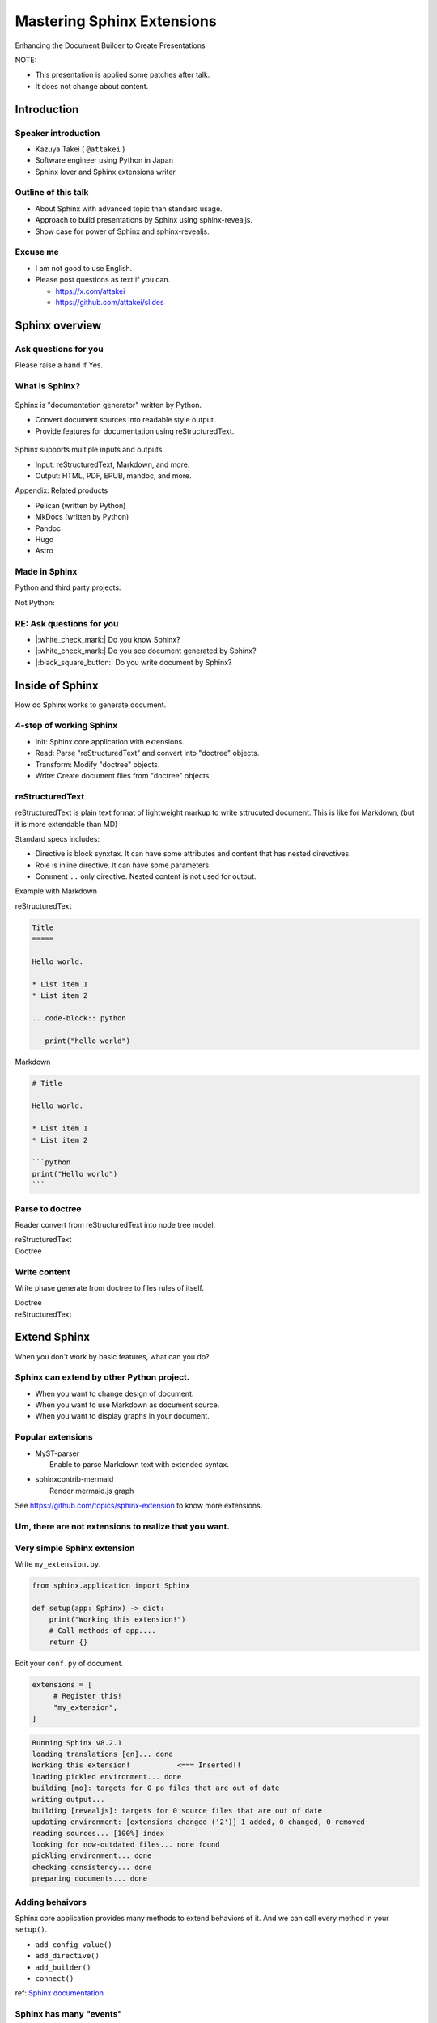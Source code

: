 ===========================
Mastering Sphinx Extensions
===========================

.. revealjs-section::
   :data-background-image: _static/background/1.png

.. revealjs-notes::

   Thank you for audience.
   I am Starting talk about <title name>.

Enhancing the Document Builder to Create Presentations

.. revealjs-break::
   :notitle:

NOTE:

* This presentation is applied some patches after talk.
* It does not change about content.

Introduction
============

Speaker introduction
--------------------

.. revealjs-notes::

   My name is Kazuya Takei.
   I work as a software engineer in Japan.
   In my free time, I mainly write Sphinx extensions as a hobby.
   My birthday was three days ago, and I've decided to take on a new challenge in the new year.

   私の名前は「武居和也」です。
   日本でソフトウェアエンジニアとして働いています。
   プライベートでは、主にSphinx拡張を趣味で書いています。
   3日前が誕生日でしたが、新しい年に新しい挑戦をすることになりました。

.. container:: flex

   .. container:: size-2

      * Kazuya Takei ( ``@attakei`` )
      * Software engineer using Python in Japan
      * Sphinx lover and Sphinx extensions writer

   .. container:: size-1

      .. figure:: https://www.attakei.net/_static/images/icon-attakei.jpg

.. revealjs-fragments::

   **My birth is Feb, 27th (3days ago!)**

Outline of this talk
--------------------

.. revealjs-notes::

    Here is the outline of this talk.
    First, I will talk about an overview of Sphinnx and how it can be extended.
    Next, I will talk about sphinx-revealjs, which is the basis of this talk.
    Finally, you will see a showcase of presentation content that uses sphinx-revealjs.

    今回のトークのアウトラインです。
    最初に、Sphinnxの概要と拡張の仕組みについて話します。
    次に、今回のベースとなるsphinx-revealjsについての話をします。
    最後に、sphinx-revealjsを利用した、プレゼンテーションコンテンツのショーケースを見てもらいます。

* About Sphinx with advanced topic than standard usage.
* Approach to build presentations by Sphinx using sphinx-revealjs.
* Show case for power of Sphinx and sphinx-revealjs.

Excuse me
---------

.. revealjs-notes::

   I'm not very good at English.
   If you can't hear me well, please send me questions later via text on social media.
   I'll try to answer as best I can.

   私は英語があまりできる方ではありません。
   もし自分がうまく聞き取れなさそうであれば、後ほどSNSなどにテキストで質問を投げかけてください。
   可能な限り答えます。

* I am not good to use English.
* Please post questions as text if you can.

  * https://x.com/attakei
  * https://github.com/attakei/slides

Sphinx overview
===============

.. revealjs-notes::

   First, let's start with an introduction to Sphinx.

    まずは、Sphinxの紹介から始めます。

Ask questions for you
---------------------

.. revealjs-notes::

   Since we're here, let me ask a quick question.
   If it's "yes," please raise your hand.
   -
   Those of you who raise your hand until the end may already be familiar with the content.
   ---
   せっかくなので、簡単な質問を投げさせてください。
   もしYesであれば手を上げてください。
   最後まで手を上げた人は、しばらく知っている内容が続くかもしれません。

Please raise a hand if Yes.

.. revealjs-fragments::

   * Do you know Sphinx?
   * Do you see document generated by Sphinx?
   * Do you write document by Sphinx?

What is Sphinx?
---------------

.. revealjs-notes::

   Sphinx is a Python documentation generator.
   It produces various outputs based on a plain text source.
   It uses reStructuredText as its source and provides many functions.
   ---
   Sphinxは「Python製のドキュメントジェネレーター」です。
   プレーンテキストのソースをもとに、様々な出力を行います。
   ソースにreStructuredTextを用いつつ、多くの機能を提供します。

.. container:: flex

   .. container:: size-1

      .. figure:: _static/images/sphinx-logo.svg

   .. container:: size-2

      Sphinx is "documentation generator" written by Python.

      * Convert document sources into readable style output.
      * Provide features for documentation using reStructuredText.

.. revealjs-break::

.. revealjs-notes::

   Sphinx supports a variety of file input and output.
   Input sources can include reStructuredText and Markdown.
   Output destinations include many types, including HTML, EPUB, and PDF.
   ---
   Sphinxは様々なファイルの入出力に対応しています。
   入力ソースとしては、reStructuredTextやMarkdownを利用できます。
   出力先としては、HTML、EPUB、PDFを始め、多くの種類があります。

.. container:: flex

   .. container:: size-1

      .. figure:: _static/images/sphinx-logo.svg

   .. container:: size-2

      Sphinx supports multiple inputs and outputs.

      * Input: reStructuredText, Markdown, and more.
      * Output: HTML, PDF, EPUB, mandoc, and more.

.. revealjs-break::

.. revealjs-notes::

   These are products with similar positions.
   As for MkDocs, it is often used for generating documentation in other Python projects as well.
   ---
   これらは、似たポジションを持つプロダクトです。
   MkDocsについては他のPythonプロジェクトでもドキュメント生成に採用されていることが多いでしょう。

Appendix: Related products

* Pelican (written by Python)
* MkDocs (written by Python)
* Pandoc
* Hugo
* Astro

Made in Sphinx
--------------

.. revealjs-notes::

   Sphinx is used by many Python projects to generate documentation.
   ---
   Sphinxは様々なPythonプロジェクトでドキュメント生成に利用されています。

Python and third party projects:

.. container:: r-stack

   .. revealjs-fragments::

      .. figure:: _static/images/screenshot-python-doc.png
         :width: 80%

      .. figure:: _static/images/screenshot-django-doc.png
         :width: 80%

      .. figure:: _static/images/screenshot-numpy-doc.png
         :width: 80%

..
   * Python documentation
   * Django documentation
   * Documentations of PyData projects.

.. revealjs-break::

.. revealjs-notes::

   Sphinx is also used in products that are not Python-related.
   phpMyAdmin: A PHP-based WebUI for MySQL
   Fortran: A programming language for scientific computing
   ---
   SphinxはPython関連ではないプロダクトでも使われています。
   phpMyAdmin: PHP製のMySQL用WebUI
   Fortran: 科学技術計算向けのプログラミング言語

Not Python:

.. container:: r-stack

   .. revealjs-fragments::

      .. figure:: _static/images/screenshot-linux-kernel.png
         :width: 70%

      .. figure:: _static/images/screenshot-phpmyadmin-manual.png
         :width: 70%

      .. figure:: _static/images/screenshot-fortran-website.png
         :width: 60%

..
   * Linux Kernel
   * phpMyAdmin (Ib application to manage MySQL by PHP)
   * Carlire (Desktop application to manage e-books)
   * Fortlan language.

RE: Ask questions for you
-------------------------

.. revealjs-notes::

   I'm sure you can answer yes to the first two of those questions.
   ---
   さっきの質問のうち、最初の2個にはもうYesと言えるでしょう。

* |:white_check_mark:| Do you know Sphinx?
* |:white_check_mark:| Do you see document generated by Sphinx?
* |:black_square_button:| Do you write document by Sphinx?

Inside of Sphinx
================

.. revealjs-notes::
   Now let's explain how Sphinx generates documentation.
   ---
   ここからは、Sphinxがどのようにドキュメントを生成するかを説明していきます。

How do Sphinx works to generate document.

4-step of working Sphinx
------------------------

.. revealjs-notes::

   The Sphinx documentation generation process consists of four steps:
   ---
   Sphinxがドキュメント生成の実行は4つのステップで構成されています。

* Init: Sphinx core application with extensions.
* Read: Parse "reStructuredText" and convert into "doctree" objects.
* Transform: Modify "doctree" objects.
* Write: Create document files from "doctree" objects.

.. revealjs-break::

.. revealjs-notes::

    簡単なフローチャートです。

.. mermaid:: graph/sphinx-step-0.mmd

.. revealjs-break::

.. revealjs-notes::

   * Init: Sphinx core application with extensions.
   * Init では、設定ファイルや引数からSphinxのコアを生成します。

.. mermaid:: graph/sphinx-step-1.mmd

.. revealjs-break::

.. revealjs-notes::

   * Read: Parse "reStructuredText" and convert into "doctree" objects.
   * Read: では、"reStructuredText"のパースを行い、"doctree"オブジェクトへの変換を行います。.

.. mermaid:: graph/sphinx-step-2.mmd

.. revealjs-break::

.. revealjs-notes::

   * Transform: Modify "doctree" objects.
   * Transform: 内部で"doctree"オブエクトの更新をします。

   For example, this includes translating into other languages ​​using i18n.
   たとえばi18nを利用した他言語への翻訳などが含まれます。

.. mermaid:: graph/sphinx-step-3.mmd

.. revealjs-break::

.. revealjs-notes::

   * Write: Create document files from "doctree" objects.
   * Write: "doctree" オブジェクトから、ファイルを出力します。

.. mermaid:: graph/sphinx-step-4.mmd

reStructuredText
----------------

.. revealjs-notes::

   Here we will explain reStructuredText, the standard input format for Sphinx.
   This is a markup language for describing plain text in a structured way, and is similar to Markdown.
   Personally, I think it is more extensible than Markdown.
   ---
   ここでSphinxの標準的な入力フォーマットであるreStructuredTextについての説明をします。
   これは、プレーンテキストを構造的に記述するためのマークアップ言語で、Markdownに似ています。
   個人的にはMarkdownを比較して、拡張性が高いと考えています。

reStructuredText is plain text format of lightweight markup
to write sttrucuted document.
This is like for Markdown, (but it is more extendable than MD)

.. revealjs-break::

.. revealjs-notes::

   One thing to know about the reStructuredText specification is that it has a mechanism called Directives and Roles.
   In addition to the standard ones, you can also define your own.
   ---
   reStructuredTextの仕様として知っておくとよい点は、DirectiveとRoleという仕組みがあることです。
   標準のもの以外にも、自分で定義することも出来ます。

Standard specs includes:

* Directive is block synxtax. It can have some attributes and content that has nested direvctives.
* Role is inline directive. It can have some parameters.
* Comment ``..`` only directive. Nested content is not used for output.

.. revealjs-break::

Example with Markdown

.. revealjs-notes::

   Let's compare reStructuredText and Markdown for text that has the same expression.

   Header text is expressed differently. In Markdown, a hash is placed at the beginning of the text, but in reStructuredText, a line is drawn below the text.
   Code blocks are also expressed differently. Markdown uses three backquotes, but reStructuredText declares two periods followed by the "code-block" declaration.
   ---
   同じ表現をしているテキストを、reStructuredTextとMarkdownを並べてみます。

   ヘッダーテキストの表現が違います。Markdownではテキストの先頭にハッシュが置かれていますが、reStructuredTextではテキストの下に線が引かれています。
   コードブロックの表現も違っています。Markdownでは3個のバッククオートが使われていますが、reStructuredTextではピリオド2個のあとにcode-blockという宣言が行われています。

.. container:: flex

   .. container:: size-1

      reStructuredText

      .. code-block:: rst

         Title
         =====

         Hello world.

         * List item 1
         * List item 2

         .. code-block:: python

            print("hello world")

   .. container:: size-1

      Markdown

      .. code-block:: markdown

         # Title

         Hello world.

         * List item 1
         * List item 2

         ```python
         print("Hello world")
         ```

Parse to doctree
----------------

.. revealjs-notes::

   In the read phase, a doctree object is generated from the reStructuredText, but here we will explain about doctrees.
   This is a Python object that has a tree structure.
   ---
   ReadフェーズではreStructuredTextからdoctreeオブジェクトを生成しますが、ここではdoctreeについて説明します。
   これは、木構造を持つPythonのオブジェクトです。

Reader convert from reStructuredText into node tree model.

.. revealjs-break::

.. revealjs-notes::

   The reStructuredText and doctree are lined up.
   Under the document node, which represents the entire source, there are section nodes, which represent the main text.
   Under those are title and paragraph nodes.
   When a subtitle appears, it becomes a child section, with titles, lists, and CodeBlocks lined up.
   ---
   reStructuredTextとdoctreeを並べています。
   ソース全体を表すdocumentノードの下に、本文を表すsectionノードがいます。
   その下には、titleノードparagraphノードがあります。
   サブタイトルが登場すると、そこからは子sectionとなり、title, list, CodeBlockが並んでいます。

.. container:: flex

   .. container:: size-1

      reStructuredText

      .. revealjs-code-block:: rst
         :data-line-numbers: 1-14|1,2|4|6,7|9,10|12-14|

         Title
         =====

         Hello world.

         Sub title
         ---------

         * List item 1
         * List item 2

         .. code-block:: python

            print("hello world")

   .. container:: size-1

      Doctree

      .. mermaid:: ./graph/doctree.mmd

Write content
-------------

.. revealjs-notes::

   After modifying the doctree object in the Transform phase,
   content is generated from the doctree object in the Write phase.
   ---
   Transformフェーズでdoctreeオブジェクトを変更したあとに、
   Writeフェーズでdoctreeオブジェクトからコンテンツの生成をします。

Write phase generate from doctree to files rules of itself.

.. revealjs-notes::

   The doctree object and HTML output are shown side by side.
   HTML is output according to the tree structure of the doctree.
   ---
   doctreeオブジェクトとHTML出力を並べています。
   doctreeの木構造に従ってHTMLが出力されています。

.. container:: flex

   .. container:: size-1

      Doctree

      .. mermaid:: ./graph/doctree.mmd

   .. container:: size-1

      reStructuredText

      .. revealjs-code-block:: html

         <section>
           <h1>Title</h1>
           <p>Hello world</p>
           <section>
             <h2>Sub title</h2>
             <ul>
               <li>List item1</li>
               <li>List item2</li>
             </ul>
             <code>
               <pre></pre>
             </code>
           </section>
         </section>

Extend Sphinx
=============

.. revealjs-notes::

   I have explained the steps for generating content using the Sphinx core.
   You can expect the necessary functionality using just the core.

   However, sometimes it is not enough.
   Next, we will explain how to extend Sphinx.
   ---
   Sphinx本体を使ったコンテンツの生成ステップについて説明しました。
   本体だけでも必要な機能を期待できます。

   しかし、それだけでは不足していることもあります。
   次は、Sphinxの拡張について説明します。

When you don't work by basic features,
what can you do?

Sphinx can extend by other Python project.
------------------------------------------

.. revealjs-notes::

   When using only Sphinx itself, there are times when you want to change the design of the document, use Markdown instead of reStructuredText, or display graphs in the document.
   This can be solved by installing the Sphinx extension depending on the scene.
   ---
   Sphinx本体のみを使用していると、「ドキュメントをデザインを変えたい」「reStructuredTextではなくMarkdownを使用したい」「ドキュメント内にグラフを表示したい」といったシーンがあります。
   シーンに応じてSphinx拡張をインストールすることで解決できます。

* When you want to change design of document.
* When you want to use Markdown as document source.
* When you want to display graphs in your document.

.. revealjs-fragments::

   We can install and use **Sphinx extensions**.

Popular extensions
------------------

.. revealjs-notes::

   Here are two popular Sphinx extensions.
   MyST-parser allows you to read Markdown during the read phase.
   sphinxcontrib-mermaid adds new directives to help you create diagrams using mermaid.js.
   You can find other Sphinx extensions by browsing the GitHub Trends.
   ---
   有名なSphinx拡張を2個紹介します。
   MyST-parserはReadフェーズでMarkdownを読み取れるようにします。
   sphinxcontrib-mermaidは、mermaid.jsを使った図の作成を補助する新しいディレクティブを追加します。
   GitHubのTrendを見ることで、他のSphinx拡張を探せます。

* | MyST-parser
  |   Enable to parse Markdown text with extended syntax.
* | sphinxcontrib-mermaid
  |   Render mermaid.js graph

See https://github.com/topics/sphinx-extension
to know more extensions.

Um, there are not extensions to realize that you want.
------------------------------------------------------

.. revealjs-notes::

   Sometimes you can't find a Sphinx extension that has the functionality you want.
   Of course, you can also write your own Sphinx extension.
   ---
   欲しい機能を持つSphinx拡張が見つからないときもあります。
   もちろん、Sphinx拡張は自作することも出来ます。

.. revealjs-fragments::

   You can create extensions!!

Very simple Sphinx extension
----------------------------

.. revealjs-notes::

   Creating a Sphinx extension is very simple:
   Create a Python module and define a setup function that takes one argument.
   ---
   Sphinx拡張を作るのは非常に簡単です。
   Pythonモジュールを作成して、引数を1つ受け取るsetup関数を定義してください。

Write ``my_extension.py``.

.. code-block:: python

   from sphinx.application import Sphinx

   def setup(app: Sphinx) -> dict:
       print("Working this extension!")
       # Call methods of app....
       return {}

.. revealjs-break::

.. revealjs-notes::

   Edit conf.py in the document and register the module you created in extensions.
   ---
   ドキュメントのconf.pyを編集して、exensionsに作成したモジュールを登録してください。

Edit your ``conf.py`` of document.

.. code-block:: python

   extensions = [
        # Register this!
        "my_extension",
   ]

.. revealjs-break::

.. revealjs-notes::

   If you start building the document in this state, the print command we just implemented will be executed.
   ---
   この状態でドキュメントのビルドを開始すれば、先ほど実装したprintが実行されています。

.. code-block:: console

   Running Sphinx v8.2.1
   loading translations [en]... done
   Working this extension!           <=== Inserted!!
   loading pickled environment... done
   building [mo]: targets for 0 po files that are out of date
   writing output...
   building [revealjs]: targets for 0 source files that are out of date
   updating environment: [extensions changed ('2')] 1 added, 0 changed, 0 removed
   reading sources... [100%] index
   looking for now-outdated files... none found
   pickling environment... done
   checking consistency... done
   preparing documents... done

Adding behaivors
----------------

.. revealjs-notes::

   The setup function is passed the Sphinx core application as an argument, so you can use methods on the application object to perform various extensions.
   ---
   setup関数には引数としてSphinxのコアアプリケーションが渡されます。
   よって、アプリケーションオブジェクトのメソッドを使って様々な拡張を行えます。

Sphinx core application provides many methods to extend behaviors of it.
And we can call every method in your ``setup()``.

.. revealjs-break::

.. revealjs-notes::

   Here are some commonly used methods.
   For example, the connect method handles specific events within Sphinx.
   So, what kind of timing events are there?
   ---
   よく使うメソッドを紹介します。
   例えば、connectメソッドはSphinx内の特定イベントに対して処理をつかします。
   では、どのようなタイミングのイベントがあるでしょうか。

..
   * - `add_config_value`
     - Add new configuration definition
   * - `add_directive`
     - Add new directive for writers.
   * - `add_builder`
     - Add new output format engine.
   * - `connect`
     - Set event handler of Sphinx events.

* ``add_config_value()``
* ``add_directive()``
* ``add_builder()``
* ``connect()``

ref: `Sphinx documentation <https://www.sphinx-doc.org/en/master/extdev/appapi.html#module-sphinx.application>`_

Sphinx has many "events"
------------------------

.. revealjs-notes::

   Here is an image summarizing the events from the Sphnx documentation.
   ---
   これは、Sphnxのドキュメントにあるイベントをまとめた画像です。

.. figure:: https://www.sphinx-doc.org/en/master/_images/graphviz-8f41e3505b1f58d16c8c77a9ed7d9562fac30e74.png
   :width: 80%

.. revealjs-break::

.. revealjs-notes::

   You don't need to know everything, just research it as you need to.
   ---
   全部を知る必要はありません。必要に応じて調べましょう。

.. container:: r-fit-text

   MANY!!

Please read docs when you need.

sphinx-revealjs
===============

.. revealjs-notes::

   So far, I've provided an overview of Sphinx extensions.
   Next, I'll explain about sphinx-revealjs, an OSS project I'm developing.
   ---
   ここまででSphinx拡張についての概要を説明しました。
   続いて、私が開発しているOSSプロジェクトのsphinx-revealjsについて説明します。

Introduction of the one of my OSS.

What is sphinx-revealjs?
------------------------

.. revealjs-notes::

   sphinx-revealjs is an extension that adds new builders and directives to Sphinx.
   -
   It allows you to generate presentations from reStructuredText.
   -
   Just change the builder specification from html to revealjs to use it easily.
   ---
   sphinx-revealjsはSphinxに新しいビルダーとディレクティブを追加する拡張です。
   -
   reStructuredTextからプレゼンテーションを生成できるようになります。
   -
   ビルダーの指定をhtmlからrevealjsに変えるだけで簡単に使えます。

sphinx-revealjs is Sphinx extension to add new builder with modules.

You can:

* generate html presentation from reStructuredText/Markdown.
* use very easy (call ``make revealjs`` instead of ``make html``)

.. revealjs-break::

.. revealjs-notes::

   Reveal.js is a JavaScript HTML presentation library.
   Therefore, you can take advantage of both the Sphnix and Reveal.js ecosystems.
   ---
   Reveal.jsはJavaScript製のHTMLプレゼンテーションライブラリです。
   そのため、SphnixとReveal.jsのどちらのエコシステムを利用できます。

.. container:: flex

   .. container:: size-2

      Sphinx x Reveal.js

      * | Work on Sphinx ecosystem
        | = Supports many Sphinx extensions
      * Layout by Reveal.js and work on ecosystem.

   .. container:: size-1

      .. image:: _static/images/sphinx-logo.svg
         :width: 240px

      .. image:: _static/images/reveal-symbol.svg
         :width: 240px

Motivation
----------

.. revealjs-notes::

   What motivated you to develop this?
   -
   Firstly, I wanted to use reStructuredText instead of Markdown as the source for my presentations.
   Secondly, I wanted to take advantage of the rich content of the Sphinx extension.
   ---
   これを開発したモチベーションは何でしょうか。
   -
   一つは、プレゼンテーションのソースにMarkdownよりreStructuredTextを使いたかったためです。
   もう一つは、Sphinx拡張の豊富なコンテンツを利用したかったためです。

* I want to use reStructuredText than Makdown.
* I want to use Sphinx extensions that output good design contents

Demo
----

.. revealjs-notes::

   This is a demo of what will be generated, and the presentation itself is a demo.
   I will share the GitHub repository and the URL of the generated page. Try displaying it locally as well.
   ---
   どのようなものが生成されるかのデモですが、このプレゼンテーション自体がデモとなっています。
   GitHubのリポジトリと生成したページのURLを共有します。ローカルでも表示させてみてください。

**This presentation is also made by sphinx-revealjs!!**

* | Website:
  | https://attakei.github.io/the-slide/
* | Repository:
  | https://github.com/attakei/the-slide/

This works on "Init" and "Write" phases
---------------------------------------

.. revealjs-notes::

   sphinx-revealjs runs in the Init and Write phases.
   In the Write phase, it generates HTML that follows the Reveal.js rules.
   ---
   sphinx-revealjsはInitとWriteのフェーズで動きます。
   Writeフェーズでは、Rveal.jsのルールに従ったHTMLを生成します。

Writer create HTML that is for Reveal.js format instead of documentation format.

.. revealjs-break::

.. revealjs-notes::

   Here is a very simple reStructuredText source.

.. code-block:: rst

    Title
    =====

    Sub title
    ---------

.. revealjs-break::

.. revealjs-notes::

   The output of the HTML builder and Revealjs builder are shown side by side.
   The HTML builder outputs nested section elements that match the structure.
   The Revealjs builder outputs fixed nested section elements.
   ---
   HTMLビルダーとRevealjsビルダーの出力結果を並べています。
   HTMLビルダーは、構造に合わせてネストされたsection要素を出力します。
   Revealjsビルダーは、固定ネストされたsection要素を出力します。

.. container:: flex

   .. container:: size-1

      HTML builder

      .. code-block:: html

         <section>
           <h1>Title</h1>
           <section>
             <h2>Sub title</h2>
           </section>
         </section>

   .. container:: size-1

      Revealjs builder

      .. code-block:: html

         <section>
           <section>
             <h1>Title</h1>
           </section>
         </section>
         <section>
           <section>
             <h2>Sub title</h2>
           </section>
         </section>

Architecture
------------

.. revealjs-notes::

   Next, we will introduce the internal structure of sphinx-revealjs.
   In addition to the builder explained earlier, we will add new directives and configuration items.
   ---
   次にsphinx-revealjsの内部構造を紹介します。
   先ほど説明したビルダーの他に、新しいディレクティブや設定項目を追加します。

* Register new direvctives, builders, and configurations
* Builder use custom writer to generate HTML for Reveal.js.
* Custom writer handles added direvctives for good layout.

.. revealjs-break::

.. revealjs-notes::

   There are many directives to add.
   I will explain some of these.
   ---
   追加するディレクティブは多いです。
   このうちいくつかを解説します。

Added directives.

* ``revealjs-slide`` , ``revealjs-slide`` , ``revealjs-vertical``
* ``revealjs-break``
* ``revealjs-notes``
* ``revealjs-code-block``, ``revealjs-fragments``

``revealjs-break``
------------------

.. revealjs-notes::

   The "revealjs-break" directive splits a slide into two slides with the same title.
   This is useful when you want to talk about the same content consecutively.
   ---
   "revealjs-break" ディレクティブは、スライドを同じタイトルのまま2枚に分割します。
   同じ内容を続けて話すときに便利です。

This is to split slides keeping section title.

.. container:: flex

    .. container:: size-1

        .. code-block:: rst

            Section 1
            ---------

            .. revealjs-break::

    .. container:: size-1

        .. mermaid::

           flowchart LR
               subgraph 'Some v-section'
                   direction TB
                   S1[title=Section1] --> S2[title=Section1]
               end

``revealjs-notes``
------------------

.. revealjs-notes::

   The "revealjs-notes" directive outputs nested content into speaker notes.
   These won't be displayed in the presentation, but the speaker can still see them.
   I also use it to manage the script for this talk.
   ---
   "revealjs-notes" ディレクティブは、ネストされたコンテンツをスピーカーノートに出力します。
   この中身はプレゼンテーション上には表示されませんが、スピーカーは確認することが出来ます。
   このトークのスクリプトもこれを使って管理しています。

This is to manage speaker note per slides.
Contents of this is hidden from readers.

.. code-block::

   .. revealjs-notes::

      This text does not display on presentation.
      But, speaker can read from speaker-note.

.. revealjs-notes::

    This text does not display on presentation.
    But, speaker can read from speaker-note.

``revealjs-code-block``
-----------------------

.. revealjs-notes::

   The "revealjs-code-block" directive is an extension of the regular "code-block" directive.
   It has all the elements needed for Revealjs's code display feature, and allows you to highlight code line by line.
   ---
   "revealjs-code-bloxk" ディレクティブは、通常の"code-block"ディレクティブを拡張したものです。
   Revealjsのコード表示機能に必要な要素を持ち、コードを行単位でハイライトできます。

This is to extend Sphinx's ``code-block`` using animation.

.. revealjs-code-block:: rst
   :data-line-numbers: 1,2|4-5|7|8|9|7-9

   .. revealjs-code-block:: rst
      :data-line-numbers: 1,2|4-5|7|8|9|7-9

      Hello world
      ===========

      * List item 1
      * List item 2
      * List item 3

Benefits for users
------------------

.. revealjs-notes::

   I have introduced sphinx-revealjs, but what are the benefits?
   You can write presentations in the same way as documentation.
   You can embed a lot of content using Python through the Sphinx extension.
   You can manage the source of content in plain text, which makes it easier to manage in the repository.
   ---
   sphinx-revealjsの紹介をしましたが、どのような利益があるでしょうか？
   ドキュメンテーションと同じ手法でプレゼンテーションを書けるようになります。
   Sphinx拡張を通じてPythonを利用した多くのコンテンツを埋め込めます。
   コンテンツのソースをプレーンテキストで管理できるようになります。これはリポジトリ上で管理することが容易になります。

* you can write presentations by as same as documentation.
* you can embed many contents from Python as Sphinx extensions.
* you can manage content as plain-text that is easy to manager on repository.

.. revealjs-break::

.. revealjs-notes::

   Managing it on GitHub would allow you to check the quality of your content with GitHub Actions, deploy your content to GitHub Pages, and potentially make this content more searchable with GitHub Copilot.
   ---
   GitHub上で管理できると、コンテンツのクオリティをGitHub Actionsで確認したり、コンテンツをGitHub Pages上にデプロイできるようになります。
   また、GitHub Copilotがこの内容を検索しやすくするかもしれません。

When content manage in GitHub...

* Check content by GitHub Actions.
* Deploy content to GitHub Pages.
* It may search easily by GitHub Copilot.

Benefits (only for me)
-----------------------

.. revealjs-notes::

   As an OSS author, I got the following benefits: I got feedback from some users.
   It was used to showcase a product at a certain organization.
   And I got the chance to give a talk at PyCon.
   This is a virtuous cycle that helps maintain motivation.
   ---
   OSSの作者の立場としては、次のような利益がありました。
   何人かのユーザーからフィードバックをもらえること。とある組織でプロダクト紹介に使われていること。そして、PyConでトークする機会を得られたこと。
   これはモチベーションの維持につながる良い循環となっています。

* Geven feedback that this is used by few enginieers but world wide.
* Gain use caes by community: presentation about OSGeoLive by OSGeo.
* Get a chance to talk on PyCon outside of Japan.

**It's a good loop of motivation for OSS writer!**

Show cases
==========

.. revealjs-notes::

   Finally, we'll provide a showcase of presentations using other Python libraries.
   ---
   最後に、他のPythonライブラリを使ったプレゼンテーションのショーケースをお見せします。

Examples of using other Sphinx extensions.

oEmbedPy
--------

.. revealjs-notes::

   "oEmbedPy" is a library that handles oEmbed, a unified standard for embedding content. You can embed actual content simply by pasting the URL of a website that uses oEmbed.
   ---
   "oEmbedPy" はoEmbedというコンテンツ埋め込みの統一規格を扱うライブラリで、oEmbedを採用しているWebサイトのURLを貼るだけで、実際のコンテンツを埋め込むことが出来ます。

.. code-block:: rst

   ..
      This is URL of Opening Remarks of PyCon PH 2024

   .. oembed:: https://www.youtube.com/watch?v=Cu9JIdlbnbc
      :maxwidth: 720
      :maxheight: 720

.. revealjs-break::

.. oembed:: https://www.youtube.com/watch?v=Cu9JIdlbnbc
   :maxwidth: 720
   :maxheight: 720

Plotly
------

.. revealjs-notes::

   "Plotly" is a library that can display graphs.
   It has a Sphinx extension that can display graphs of variables specified in directive options.
   ---
   "Plotly"  はグラフを表示することができるライブラリです。
   Sphinx拡張が存在しており、ディレクティブのオプションで指定した変数をグラフ表示できます。

.. code-block:: rst

   .. plotly::
      :fig-vars: fig1, fig2
      :include-source: false

      x = np.arange(5)
      y = x ** 2

      title = "plotly version: {}".format(plotly.__version__)
      fig1 = go.Figure(go.Scatter(x=x, y=y), layout=dict(title=title))
      fig2 = px.scatter(x=x, y=y, title=title)

.. revealjs-break::
   :notitle:

.. plotly::
   :fig-vars: fig1, fig2
   :include-source: false

   x = np.arange(5)
   y = x ** 2

   title = "plotly version: {}".format(plotly.__version__)
   fig1 = go.Figure(go.Scatter(x=x, y=y), layout=dict(title=title))
   fig2 = px.scatter(x=x, y=y, title=title)

PyVista
-------

.. revealjs-notes::

   "PyVista" is a library that can display 3D objects.
   It has a Sphinx extension and displays the contents specified in the directive options. In the "Interactive Scene" you can actually move the angle of the object.
   ---
   "PyVista"  は3Dオブジェクトを表示することができるライブラリです。
   Sphinx拡張が存在しており、ディレクティブのオプションで指定した内容を表示します。"Interactive Scene"では実際にオブジェクトの角度を動かすことも出来ます。

.. code-block:: rst

   .. pyvista-plot::

      >>> import pyvista
      >>> sphere = pyvista.Sphere()
      >>> out = sphere.plot()

.. revealjs-break::
   :notitle:

.. pyvista-plot::

   >>> import pyvista
   >>> sphere = pyvista.Sphere()
   >>> out = sphere.plot()

asciinema
---------

.. revealjs-notes::

   "asciinema" is a library for recording the state of the terminal.
   demo.cast is a special format, but you can display it as a video by writing directives.
   ---
   "asciinema"はターミナルの様子を録画するためのライブラリです。
   demo.castは専用のフォーマットですが、ディレクティブを記述することで動画として表示させることが出来ます。

.. code-block:: rst

   .. asciinema:: ./demo.cast
      :preload: 1
      :autoplay: 1
      :rows: 15
      :cols: 80
      :terminalfontsize: 16px

.. revealjs-break::

.. asciinema:: ./demo.cast
   :preload: 1
   :autoplay: 1
   :rows: 15
   :cols: 80
   :terminalfontsize: 16px

sphinx-nekochan
---------------

.. revealjs-notes::

   "sphinx-nekochan" allows you to display cute cat emojis in your documents.
   ---
   "sphinx-nekochan"はドキュメントに可愛い猫の絵文字を表示させることが出来ます。

.. code-block:: rst

   .. container:: r-fit-text

      :nekochan:`clap-nya`
      :nekochan:`beer-nya`
      :nekochan:`isogu-nya`
      :nekochan:`jikan-nya`

.. revealjs-break::

.. revealjs-notes::

   There are a lot of cats in the Philippines.
   ---
   フィリピンには猫がいっぱいいますね。

.. container:: r-fit-text

   :nekochan:`clap-nya`
   :nekochan:`beer-nya`
   :nekochan:`isogu-nya`
   :nekochan:`jikan-nya`

There are many cats in Philippines!!

Enjoy presentation by documentation!!
=====================================

.. revealjs-notes::

   This concludes my presentation.
   If you are interested in this presentation generator, please try it out.
   Thank you very much.
   ---
   以上で発表を終わります。
   もしこのプレゼンテーション生成に興味が湧いたら、使ってみてください。
   ありがとう。

